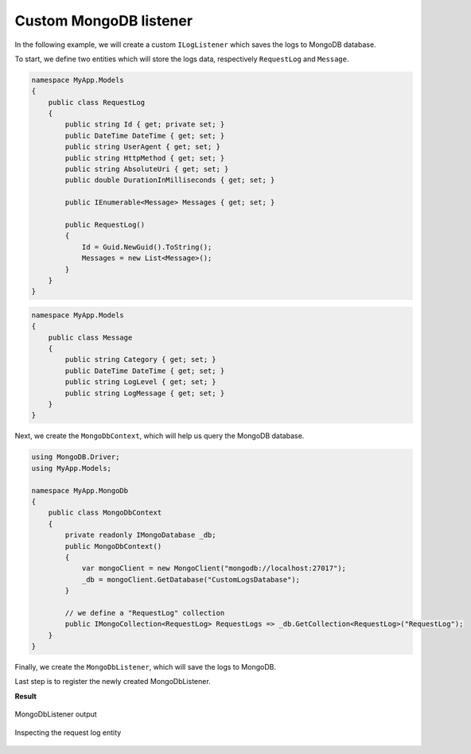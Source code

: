 Custom MongoDB listener
============================

In the following example, we will create a custom ``ILogListener`` which saves the logs to MongoDB database.

To start, we define two entities which will store the logs data, respectively ``RequestLog`` and ``Message``.

.. code-block:: c#

    namespace MyApp.Models
    {
        public class RequestLog
        {
            public string Id { get; private set; }
            public DateTime DateTime { get; set; }
            public string UserAgent { get; set; }
            public string HttpMethod { get; set; }
            public string AbsoluteUri { get; set; }
            public double DurationInMilliseconds { get; set; }

            public IEnumerable<Message> Messages { get; set; }

            public RequestLog()
            {
                Id = Guid.NewGuid().ToString();
                Messages = new List<Message>();
            }
        }
    }

.. code-block:: c#

    namespace MyApp.Models
    {
        public class Message
        {
            public string Category { get; set; }
            public DateTime DateTime { get; set; }
            public string LogLevel { get; set; }
            public string LogMessage { get; set; }
        }
    }

Next, we create the ``MongoDbContext``, which will help us query the MongoDB database.

.. code-block:: c#

    using MongoDB.Driver;
    using MyApp.Models; 

    namespace MyApp.MongoDb
    {
        public class MongoDbContext
        {
            private readonly IMongoDatabase _db;
            public MongoDbContext()
            {
                var mongoClient = new MongoClient("mongodb://localhost:27017");
                _db = mongoClient.GetDatabase("CustomLogsDatabase");
            }

            // we define a "RequestLog" collection
            public IMongoCollection<RequestLog> RequestLogs => _db.GetCollection<RequestLog>("RequestLog");
        }
    }

Finally, we create the ``MongoDbListener``, which will save the logs to MongoDB.

.. code-block:: c#
    :emphasize-lines: 32-33

    using MyApp.Models;
    using KissLog;
    using KissLog.Web;

    namespace MyApp.MongoDb
    {
        public class MongoDbListener : ILogListener
        {
            public ILogListenerInterceptor Interceptor { get; set; }

            public void OnBeginRequest(HttpRequest httpRequest)
            {
                // do nothing
            }

            public void OnMessage(LogMessage message)
            {
                // do nothing
            }

            public void OnFlush(FlushLogArgs args)
            {
                var logMessages = args.MessagesGroups.SelectMany(p => p.Messages).OrderBy(p => p.DateTime).ToList();

                // create the entities
                RequestLog requestLog = ToModel(args.WebProperties);
                requestLog.Messages = logMessages.Select(p => ToModel(p)).ToList();

                // save the entities to MongoDB
                MongoDbContext dbContext = new MongoDbContext();
                dbContext.RequestLogs.InsertOne(requestLog);
            }

            private Message ToModel(LogMessage logMessage)
            {
                return new Message
                {
                    Category = logMessage.CategoryName,
                    DateTime = logMessage.DateTime,
                    LogLevel = logMessage.LogLevel.ToString(),
                    LogMessage = logMessage.Message
                };
            }

            private RequestLog ToModel(WebProperties webProperties)
            {
                HttpRequest request = webProperties.Request;
                HttpResponse response = webProperties.Response;

                double durationInMs = (response.EndDateTime - request.StartDateTime).TotalMilliseconds;

                return new RequestLog
                {
                    UserAgent = request.UserAgent,
                    HttpMethod = request.HttpMethod,
                    AbsoluteUri = request.Url.AbsoluteUri,
                    DurationInMilliseconds = durationInMs
                };
            }
        }
    }

Last step is to register the newly created MongoDbListener.

.. code-block:: c#
    :linenos:
    :emphasize-lines: 12

    using KissLog;
    using MyApp.MongoDb

    namespace MyApp
    {
        public class MvcApplication : System.Web.HttpApplication
        {
            // [...]

            private void RegisterKissLogListeners()
            {
                KissLogConfiguration.Listeners.Add(new MongoDbListener());
            }
        }
    }

**Result**

.. figure:: images/MongoDbListener/MongoDbListener-output.png
   :alt: MongoDbListener output
   :align: center

   MongoDbListener output

.. figure:: images/MongoDbListener/MongoDbListener-requestLog.png
   :alt: Inspecting the request log entity
   :align: center

   Inspecting the request log entity

